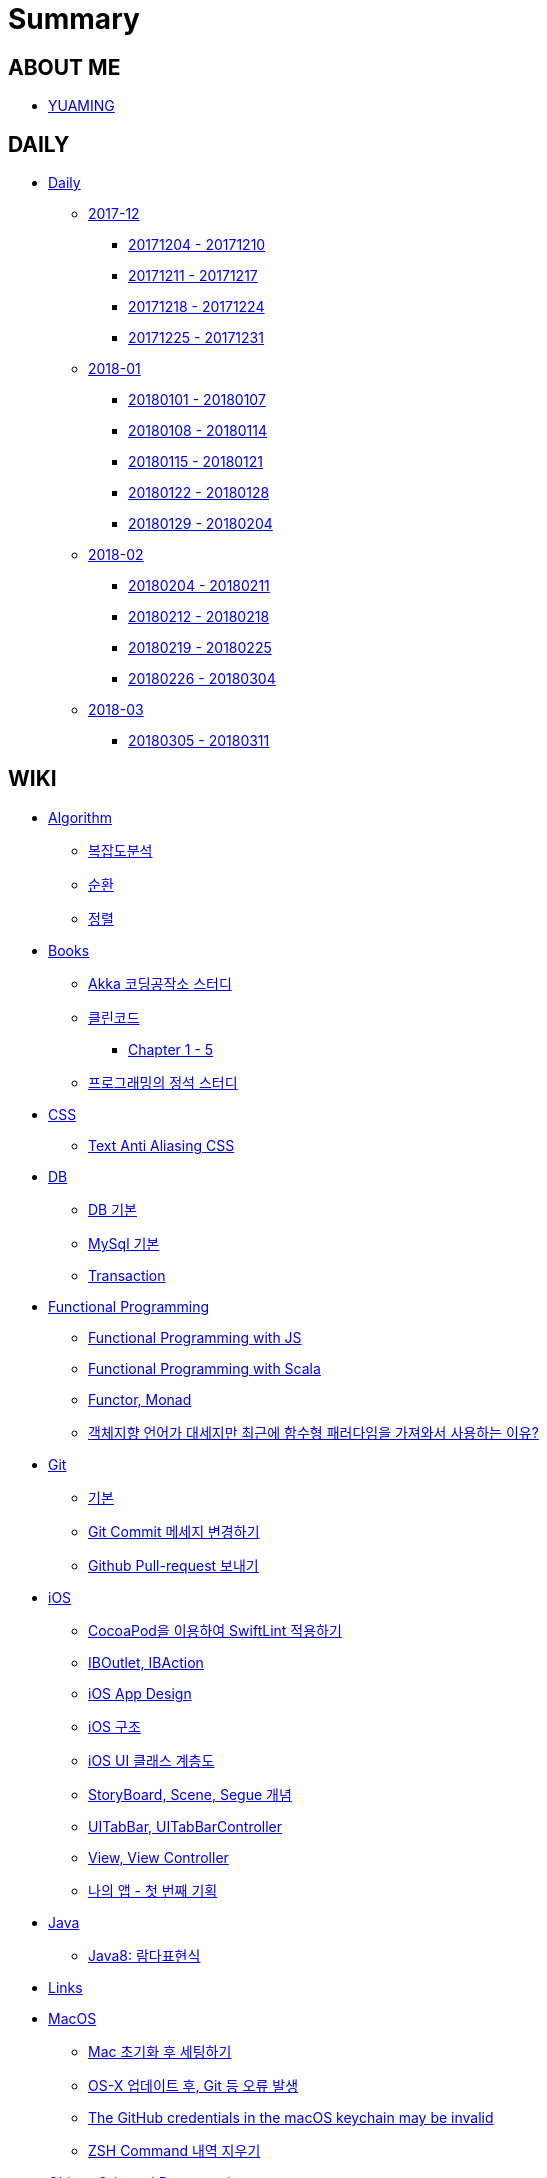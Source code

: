 = Summary

== ABOUT ME

* link:README.adoc[YUAMING]

== DAILY

* link:daily/README.adoc[Daily]
** link:daily/201712/README.adoc[2017-12]
*** link:daily/201712/20171204-20171210.adoc[20171204 - 20171210]
*** link:daily/201712/20171211-20171217.adoc[20171211 - 20171217]
*** link:daily/201712/20171218-20171224.adoc[20171218 - 20171224]
*** link:daily/201712/20171225-20171231.adoc[20171225 - 20171231]
** link:daily/201801/README.adoc[2018-01]
*** link:daily/201801/20180101-20180107.adoc[20180101 - 20180107]
*** link:daily/201801/20180108-20180114.adoc[20180108 - 20180114]
*** link:daily/201801/20180115-20180121.adoc[20180115 - 20180121]
*** link:daily/201801/20180122-20180128.adoc[20180122 - 20180128]
*** link:daily/201801/20180129-20180204.adoc[20180129 - 20180204]
** link:daily/201802/README.adoc[2018-02]
*** link:daily/201802/20180205-20180211.adoc[20180204 - 20180211]
*** link:daily/201802/20180212-20180218.adoc[20180212 - 20180218]
*** link:daily/201802/20180219-20180225.adoc[20180219 - 20180225]
*** link:daily/201802/20180226-20180304.adoc[20180226 - 20180304]
** link:daily/201803/README.adoc[2018-03]
*** link:daily/201803/20180305-20180311.adoc[20180305 - 20180311]

== WIKI

* link:algorithm/README.adoc[Algorithm]
** link:algorithm/big-o.adoc[복잡도분석]
** link:algorithm/recursion.adoc[순환]
** link:algorithm/updated.adoc[정렬]
* link:books/README.adoc[Books]
** link:books/Akka-코딩-공작소/study.adoc[Akka 코딩공작소 스터디]
** link:books/클린코드/README.adoc[클린코드]
*** link:books/클린코드/chapter-1-5.adoc[Chapter 1 - 5]
** link:books/프로그래밍의-정석/study.adoc[프로그래밍의 정석 스터디]
* link:css/README.adoc[CSS]
** link:css/text-anti-aliasing.adoc[Text Anti Aliasing CSS]
* link:db/README.adoc[DB]
** link:db/db.adoc[DB 기본]
** link:db/mysql.adoc[MySql 기본]
** link:db/transaction.adoc[Transaction]
* link:fp/README.adoc[Functional Programming]
** link:fp/functional-programming-js.adoc[Functional Programming with JS]
** link:fp/functional-programming-scala.adoc[Functional Programming with Scala]
** link:fp/functor-monad.adoc[Functor, Monad]
** link:fp/why-use-functional-programming-language.adoc[객체지향 언어가 대세지만 최근에 함수형 패러다임을 가져와서 사용하는 이유?]
* link:git/README.adoc[Git]
** link:git/git.adoc[기본]
** link:git/how-to-change-git-commit-message.adoc[Git Commit 메세지 변경하기]
** link:git/how-to-send-github-pull-request.adoc[Github Pull-request 보내기]
* link:ios/README.adoc[iOS]
** link:ios/how-to-apply-swiftlint-with-cocoapod.adoc[CocoaPod을 이용하여 SwiftLint 적용하기]
** link:ios/ib-outlet-action.adoc[IBOutlet, IBAction]
** link:ios/ios-app-design.adoc[iOS App Design]
** link:ios/ios-structure.adoc[iOS 구조]
** link:ios/ui-classes.adoc[iOS UI 클래스 계층도]
** link:ios/storyboard-scene-segue.adoc[StoryBoard, Scene, Segue 개념]
** link:ios/tabbar-tabbar-controller.adoc[UITabBar, UITabBarController]
** link:ios/view-view-controller.adoc[View, View Controller]
** link:ios/my-app-1.adoc[나의 앱 - 첫 번째 기획]
* link:java/README.adoc[Java]
** link:java/java-8-lambda.adoc[Java8: 람다표현식]
* link:links/README.adoc[Links]
* link:mac/README.adoc[MacOS]
** link:mac/initial-setting.adoc[Mac 초기화 후 세팅하기]
** link:mac/os-x-update-git-error.adoc[OS-X 업데이트 후, Git 등 오류 발생]
** link:mac/the-github-credentials-in-the-macOS-keychain-may-be-invalid.adoc[The GitHub credentials in the macOS keychain may be invalid]
** link:mac/zsh-history-clear.adoc[ZSH Command 내역 지우기]
* link:oop/README.adoc[Object-Oriented Programming]
** link:oop/object-oriented-programming.adoc[Object-Oriented Programming with Swift]
** link:oop/need-a-setter.adoc[Setter는 꼭 필요한가?]
** link:oop/how-to-practice-object-design-with-swift.adoc[Swift로 객체 설계 연습하기]
** link:oop/di.adoc[의존성주입]
* link:regex/README.adoc[Regular Expression]
** link:regex/automata.adoc[오토마타]
** link:regex/regular-expression.adoc[정규표현식]
* link:swift/README.adoc[Swift]
** link:swift/cannot-use-mutating-member-immutable-value.adoc[Cannot use mutating member on immutable value: function call returns immutable value]
** link:swift/dynamic-types.adoc[Dynamic Types]
** link:swift/enum-multiple-raw-values.adoc[Enum Multiple Raw-Value]
** link:swift/using-error-in-enum.adoc[Enum에서 Error 사용하기]
** link:swift/EXC_BAD_ACCESS.adoc[EXC BAD ACCESS]
** link:swift/how-to-eunmerate-an-enum-with-string-type.adoc[How to enumerate an enum with String type?]
** link:swift/memory.adoc[Memory]
** link:swift/object-identifier.adoc[ObjectIdentifier]
** link:swift/private-extension.adoc[Private Extension]
** link:swift/string-formatter.adoc[String Formatter]
** link:swift/swift.adoc[Swift]
** link:swift/swift3-swift4-substring.adoc[Swift3, Swift4 문자열 자르기]
** link:swift/how-to-speed-up-the-swift-compile-time.adoc[Swift 컴파일 속도를 향상시키는 방법]
** link:swift/mutating-function.adoc[객체를 init으로 초기화와 mutating func으로 속성 바꾸기]
** link:swift/joined.adoc[여러 문자열 결합하기]
** link:swift/enum.adoc[열거형]
** link:swift/optional.adoc[옵셔널]
** link:swift/collection-type.adoc[콜렉션 타입]
** link:swift/class-struct.adoc[클래스, 구조체]
** link:swift/closure.adoc[클로저]
** link:swift/control-flow.adoc[흐름 제어]
** link:swift/patterns.adoc[패턴]
** link:swift/function.adoc[함수]
* link:tdd/README.adoc[TDD]
** link:tdd/test.adoc[테스트]
* link:ux-ui/README.adoc[UX/UI]
** link:ux-ui/ads.adoc[ADS]
** link:ux-ui/design-process.adoc[Design Process]
** link:ux-ui/icon.adoc[Icon]
** link:ux-ui/app-planning-and-design.adoc[앱 기획과 디자인 과정]
* link:vim/README.adoc[VIM]
** link:vim/vim.adoc[기본]
* link:xcode/README.adoc[XCode]
** link:xcode/how-to-set-to-change-the-minimum-deployment-version-in-xcode.adoc[Deployment Version 바꾸는 방법]
** link:xcode/xcode-shortcuts.adoc[단축키]
** link:xcode/xcode-debug-commands.adoc[디버그 명령어]
** link:xcode/how-to-check-memory-leak.adoc[메모리 릭 확인하는 방법]
* link:etc/README.adoc[ETC.]
** link:etc/copy-on-write.adoc[Copy On Write]
** link:etc/coroutine.adoc[Coroutine]
** link:etc/msa.adoc[MSA]
** link:etc/subroutine.adoc[Subroutine]
** link:etc/indirection.adoc[간접참조]